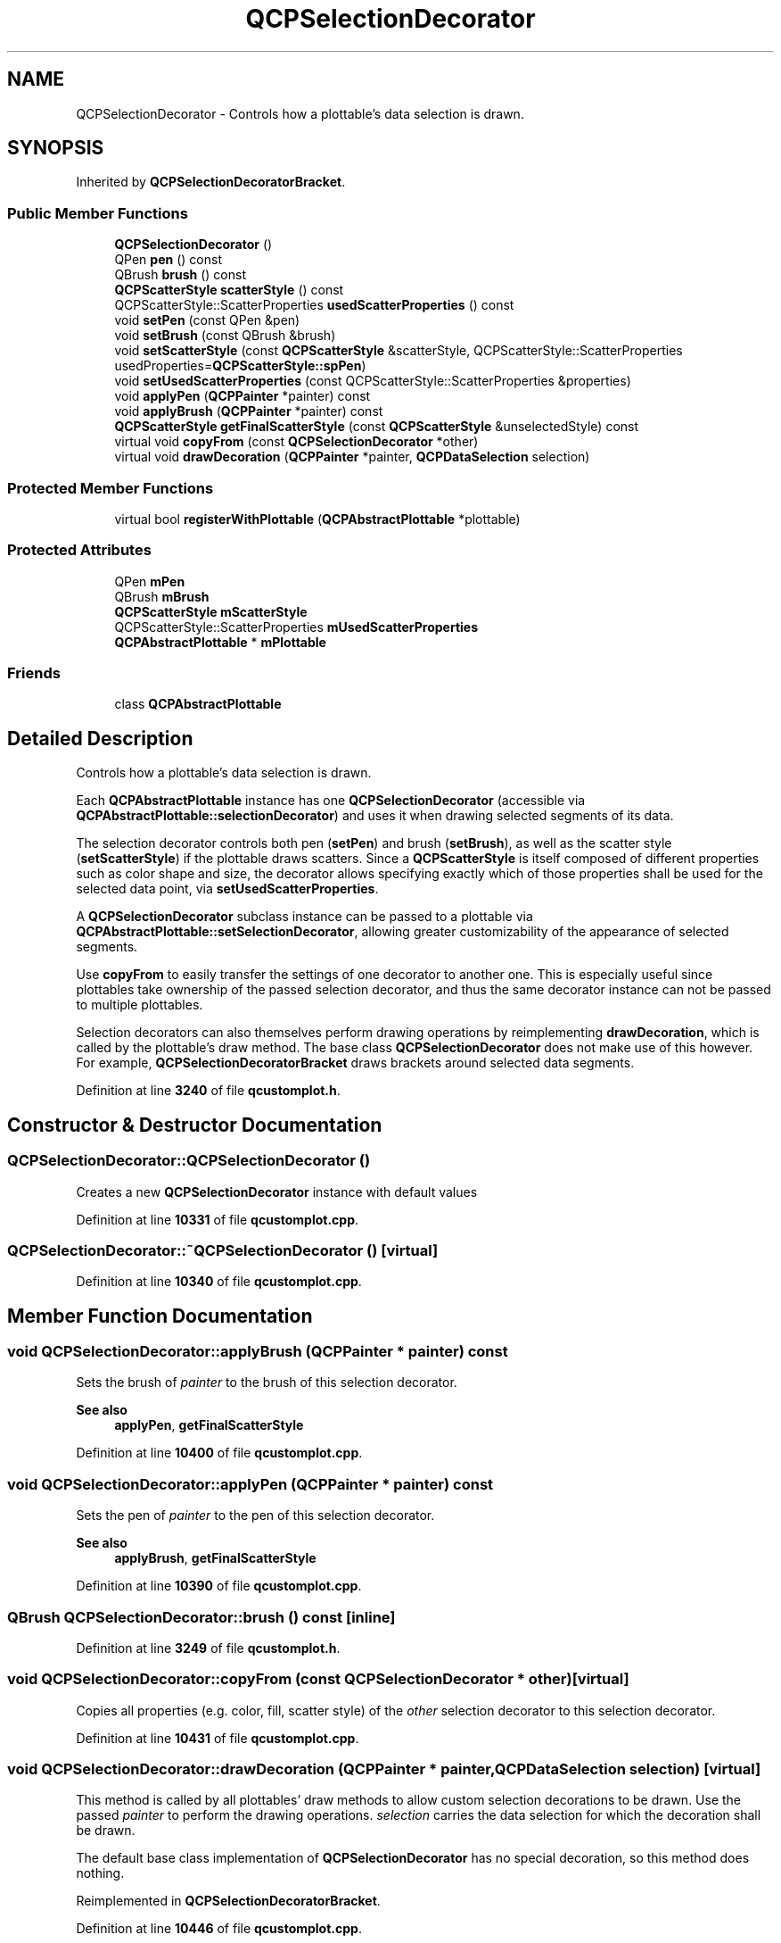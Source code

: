 .TH "QCPSelectionDecorator" 3 "Wed Mar 15 2023" "OmronPID" \" -*- nroff -*-
.ad l
.nh
.SH NAME
QCPSelectionDecorator \- Controls how a plottable's data selection is drawn\&.  

.SH SYNOPSIS
.br
.PP
.PP
Inherited by \fBQCPSelectionDecoratorBracket\fP\&.
.SS "Public Member Functions"

.in +1c
.ti -1c
.RI "\fBQCPSelectionDecorator\fP ()"
.br
.ti -1c
.RI "QPen \fBpen\fP () const"
.br
.ti -1c
.RI "QBrush \fBbrush\fP () const"
.br
.ti -1c
.RI "\fBQCPScatterStyle\fP \fBscatterStyle\fP () const"
.br
.ti -1c
.RI "QCPScatterStyle::ScatterProperties \fBusedScatterProperties\fP () const"
.br
.ti -1c
.RI "void \fBsetPen\fP (const QPen &pen)"
.br
.ti -1c
.RI "void \fBsetBrush\fP (const QBrush &brush)"
.br
.ti -1c
.RI "void \fBsetScatterStyle\fP (const \fBQCPScatterStyle\fP &scatterStyle, QCPScatterStyle::ScatterProperties usedProperties=\fBQCPScatterStyle::spPen\fP)"
.br
.ti -1c
.RI "void \fBsetUsedScatterProperties\fP (const QCPScatterStyle::ScatterProperties &properties)"
.br
.ti -1c
.RI "void \fBapplyPen\fP (\fBQCPPainter\fP *painter) const"
.br
.ti -1c
.RI "void \fBapplyBrush\fP (\fBQCPPainter\fP *painter) const"
.br
.ti -1c
.RI "\fBQCPScatterStyle\fP \fBgetFinalScatterStyle\fP (const \fBQCPScatterStyle\fP &unselectedStyle) const"
.br
.ti -1c
.RI "virtual void \fBcopyFrom\fP (const \fBQCPSelectionDecorator\fP *other)"
.br
.ti -1c
.RI "virtual void \fBdrawDecoration\fP (\fBQCPPainter\fP *painter, \fBQCPDataSelection\fP selection)"
.br
.in -1c
.SS "Protected Member Functions"

.in +1c
.ti -1c
.RI "virtual bool \fBregisterWithPlottable\fP (\fBQCPAbstractPlottable\fP *plottable)"
.br
.in -1c
.SS "Protected Attributes"

.in +1c
.ti -1c
.RI "QPen \fBmPen\fP"
.br
.ti -1c
.RI "QBrush \fBmBrush\fP"
.br
.ti -1c
.RI "\fBQCPScatterStyle\fP \fBmScatterStyle\fP"
.br
.ti -1c
.RI "QCPScatterStyle::ScatterProperties \fBmUsedScatterProperties\fP"
.br
.ti -1c
.RI "\fBQCPAbstractPlottable\fP * \fBmPlottable\fP"
.br
.in -1c
.SS "Friends"

.in +1c
.ti -1c
.RI "class \fBQCPAbstractPlottable\fP"
.br
.in -1c
.SH "Detailed Description"
.PP 
Controls how a plottable's data selection is drawn\&. 

Each \fBQCPAbstractPlottable\fP instance has one \fBQCPSelectionDecorator\fP (accessible via \fBQCPAbstractPlottable::selectionDecorator\fP) and uses it when drawing selected segments of its data\&.
.PP
The selection decorator controls both pen (\fBsetPen\fP) and brush (\fBsetBrush\fP), as well as the scatter style (\fBsetScatterStyle\fP) if the plottable draws scatters\&. Since a \fBQCPScatterStyle\fP is itself composed of different properties such as color shape and size, the decorator allows specifying exactly which of those properties shall be used for the selected data point, via \fBsetUsedScatterProperties\fP\&.
.PP
A \fBQCPSelectionDecorator\fP subclass instance can be passed to a plottable via \fBQCPAbstractPlottable::setSelectionDecorator\fP, allowing greater customizability of the appearance of selected segments\&.
.PP
Use \fBcopyFrom\fP to easily transfer the settings of one decorator to another one\&. This is especially useful since plottables take ownership of the passed selection decorator, and thus the same decorator instance can not be passed to multiple plottables\&.
.PP
Selection decorators can also themselves perform drawing operations by reimplementing \fBdrawDecoration\fP, which is called by the plottable's draw method\&. The base class \fBQCPSelectionDecorator\fP does not make use of this however\&. For example, \fBQCPSelectionDecoratorBracket\fP draws brackets around selected data segments\&. 
.PP
Definition at line \fB3240\fP of file \fBqcustomplot\&.h\fP\&.
.SH "Constructor & Destructor Documentation"
.PP 
.SS "QCPSelectionDecorator::QCPSelectionDecorator ()"
Creates a new \fBQCPSelectionDecorator\fP instance with default values 
.PP
Definition at line \fB10331\fP of file \fBqcustomplot\&.cpp\fP\&.
.SS "QCPSelectionDecorator::~QCPSelectionDecorator ()\fC [virtual]\fP"

.PP
Definition at line \fB10340\fP of file \fBqcustomplot\&.cpp\fP\&.
.SH "Member Function Documentation"
.PP 
.SS "void QCPSelectionDecorator::applyBrush (\fBQCPPainter\fP * painter) const"
Sets the brush of \fIpainter\fP to the brush of this selection decorator\&.
.PP
\fBSee also\fP
.RS 4
\fBapplyPen\fP, \fBgetFinalScatterStyle\fP 
.RE
.PP

.PP
Definition at line \fB10400\fP of file \fBqcustomplot\&.cpp\fP\&.
.SS "void QCPSelectionDecorator::applyPen (\fBQCPPainter\fP * painter) const"
Sets the pen of \fIpainter\fP to the pen of this selection decorator\&.
.PP
\fBSee also\fP
.RS 4
\fBapplyBrush\fP, \fBgetFinalScatterStyle\fP 
.RE
.PP

.PP
Definition at line \fB10390\fP of file \fBqcustomplot\&.cpp\fP\&.
.SS "QBrush QCPSelectionDecorator::brush () const\fC [inline]\fP"

.PP
Definition at line \fB3249\fP of file \fBqcustomplot\&.h\fP\&.
.SS "void QCPSelectionDecorator::copyFrom (const \fBQCPSelectionDecorator\fP * other)\fC [virtual]\fP"
Copies all properties (e\&.g\&. color, fill, scatter style) of the \fIother\fP selection decorator to this selection decorator\&. 
.PP
Definition at line \fB10431\fP of file \fBqcustomplot\&.cpp\fP\&.
.SS "void QCPSelectionDecorator::drawDecoration (\fBQCPPainter\fP * painter, \fBQCPDataSelection\fP selection)\fC [virtual]\fP"
This method is called by all plottables' draw methods to allow custom selection decorations to be drawn\&. Use the passed \fIpainter\fP to perform the drawing operations\&. \fIselection\fP carries the data selection for which the decoration shall be drawn\&.
.PP
The default base class implementation of \fBQCPSelectionDecorator\fP has no special decoration, so this method does nothing\&. 
.PP
Reimplemented in \fBQCPSelectionDecoratorBracket\fP\&.
.PP
Definition at line \fB10446\fP of file \fBqcustomplot\&.cpp\fP\&.
.SS "\fBQCPScatterStyle\fP QCPSelectionDecorator::getFinalScatterStyle (const \fBQCPScatterStyle\fP & unselectedStyle) const"
Returns the scatter style that the parent plottable shall use for selected scatter points\&. The plottable's original (unselected) scatter style must be passed as \fIunselectedStyle\fP\&. Depending on the setting of \fBsetUsedScatterProperties\fP, the returned scatter style is a mixture of this selecion decorator's scatter style (\fBsetScatterStyle\fP), and \fIunselectedStyle\fP\&.
.PP
\fBSee also\fP
.RS 4
\fBapplyPen\fP, \fBapplyBrush\fP, \fBsetScatterStyle\fP 
.RE
.PP

.PP
Definition at line \fB10413\fP of file \fBqcustomplot\&.cpp\fP\&.
.SS "QPen QCPSelectionDecorator::pen () const\fC [inline]\fP"

.PP
Definition at line \fB3248\fP of file \fBqcustomplot\&.h\fP\&.
.SS "bool QCPSelectionDecorator::registerWithPlottable (\fBQCPAbstractPlottable\fP * plottable)\fC [protected]\fP, \fC [virtual]\fP"

.PP
Definition at line \fB10461\fP of file \fBqcustomplot\&.cpp\fP\&.
.SS "\fBQCPScatterStyle\fP QCPSelectionDecorator::scatterStyle () const\fC [inline]\fP"

.PP
Definition at line \fB3250\fP of file \fBqcustomplot\&.h\fP\&.
.SS "void QCPSelectionDecorator::setBrush (const QBrush & brush)"
Sets the brush that will be used by the parent plottable to draw selected data segments\&. 
.PP
Definition at line \fB10355\fP of file \fBqcustomplot\&.cpp\fP\&.
.SS "void QCPSelectionDecorator::setPen (const QPen & pen)"
Sets the pen that will be used by the parent plottable to draw selected data segments\&. 
.PP
Definition at line \fB10347\fP of file \fBqcustomplot\&.cpp\fP\&.
.SS "void QCPSelectionDecorator::setScatterStyle (const \fBQCPScatterStyle\fP & scatterStyle, QCPScatterStyle::ScatterProperties usedProperties = \fC\fBQCPScatterStyle::spPen\fP\fP)"
Sets the scatter style that will be used by the parent plottable to draw scatters in selected data segments\&.
.PP
\fIusedProperties\fP specifies which parts of the passed \fIscatterStyle\fP will be used by the plottable\&. The used properties can also be changed via \fBsetUsedScatterProperties\fP\&. 
.PP
Definition at line \fB10367\fP of file \fBqcustomplot\&.cpp\fP\&.
.SS "void QCPSelectionDecorator::setUsedScatterProperties (const QCPScatterStyle::ScatterProperties & properties)"
Use this method to define which properties of the scatter style (set via \fBsetScatterStyle\fP) will be used for selected data segments\&. All properties of the scatter style that are not specified in \fIproperties\fP will remain as specified in the plottable's original scatter style\&.
.PP
\fBSee also\fP
.RS 4
\fBQCPScatterStyle::ScatterProperty\fP 
.RE
.PP

.PP
Definition at line \fB10380\fP of file \fBqcustomplot\&.cpp\fP\&.
.SS "QCPScatterStyle::ScatterProperties QCPSelectionDecorator::usedScatterProperties () const\fC [inline]\fP"

.PP
Definition at line \fB3251\fP of file \fBqcustomplot\&.h\fP\&.
.SH "Friends And Related Function Documentation"
.PP 
.SS "friend class \fBQCPAbstractPlottable\fP\fC [friend]\fP"

.PP
Definition at line \fB3282\fP of file \fBqcustomplot\&.h\fP\&.
.SH "Member Data Documentation"
.PP 
.SS "QBrush QCPSelectionDecorator::mBrush\fC [protected]\fP"

.PP
Definition at line \fB3271\fP of file \fBqcustomplot\&.h\fP\&.
.SS "QPen QCPSelectionDecorator::mPen\fC [protected]\fP"

.PP
Definition at line \fB3270\fP of file \fBqcustomplot\&.h\fP\&.
.SS "\fBQCPAbstractPlottable\fP* QCPSelectionDecorator::mPlottable\fC [protected]\fP"

.PP
Definition at line \fB3275\fP of file \fBqcustomplot\&.h\fP\&.
.SS "\fBQCPScatterStyle\fP QCPSelectionDecorator::mScatterStyle\fC [protected]\fP"

.PP
Definition at line \fB3272\fP of file \fBqcustomplot\&.h\fP\&.
.SS "QCPScatterStyle::ScatterProperties QCPSelectionDecorator::mUsedScatterProperties\fC [protected]\fP"

.PP
Definition at line \fB3273\fP of file \fBqcustomplot\&.h\fP\&.

.SH "Author"
.PP 
Generated automatically by Doxygen for OmronPID from the source code\&.
